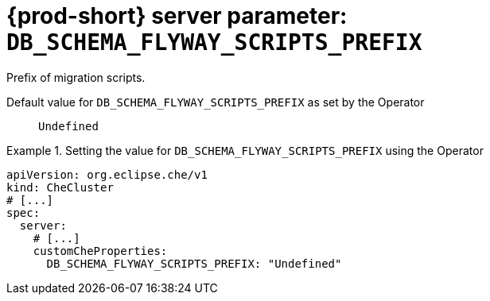   
[id="{prod-id-short}-server-parameter-db_schema_flyway_scripts_prefix_{context}"]
= {prod-short} server parameter: `+DB_SCHEMA_FLYWAY_SCRIPTS_PREFIX+`

// FIXME: Fix the language and remove the  vale off statement.
// pass:[<!-- vale off -->]

Prefix of migration scripts.

// Default value for `+DB_SCHEMA_FLYWAY_SCRIPTS_PREFIX+`:: `+Undefined+`

// If the Operator sets a different value, uncomment and complete following block:
Default value for `+DB_SCHEMA_FLYWAY_SCRIPTS_PREFIX+` as set by the Operator:: `+Undefined+`

ifeval::["{project-context}" == "che"]
// If Helm sets a different default value, uncomment and complete following block:
Default value for `+DB_SCHEMA_FLYWAY_SCRIPTS_PREFIX+` as set using the `configMap`:: `+Undefined+`
endif::[]

// FIXME: If the parameter can be set with the simpler syntax defined for CheCluster Custom Resource, replace it here

.Setting the value for `+DB_SCHEMA_FLYWAY_SCRIPTS_PREFIX+` using the Operator
====
[source,yaml]
----
apiVersion: org.eclipse.che/v1
kind: CheCluster
# [...]
spec:
  server:
    # [...]
    customCheProperties:
      DB_SCHEMA_FLYWAY_SCRIPTS_PREFIX: "Undefined"
----
====


